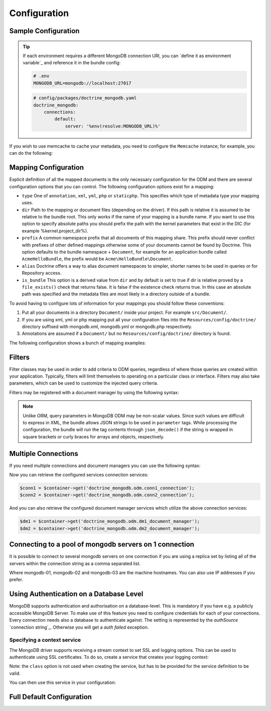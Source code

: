 Configuration
=============

Sample Configuration
--------------------

.. configuration-block::

    .. code-block:: yaml

        # config/packages/doctrine_mongodb.yaml
        doctrine_mongodb:
            connections:
                default:
                    server: mongodb://localhost:27017
                    options: {}
            default_database: hello_%kernel.environment%
            document_managers:
                default:
                    mappings:
                        AcmeDemoBundle: ~
                    filters:
                        filter-name:
                            class: Class\Example\Filter\ODM\ExampleFilter
                            enabled: true
                    metadata_cache_driver: array # array, apc, apcu, memcache, memcached, redis, wincache, zenddata, xcache

    .. code-block:: xml

        <?xml version="1.0" ?>

        <container xmlns="http://symfony.com/schema/dic/services"
            xmlns:xsi="http://www.w3.org/2001/XMLSchema-instance"
            xmlns:doctrine_mongodb="http://symfony.com/schema/dic/doctrine/odm/mongodb"
            xsi:schemaLocation="http://symfony.com/schema/dic/services http://symfony.com/schema/dic/services/services-1.0.xsd
                                http://symfony.com/schema/dic/doctrine/odm/mongodb http://symfony.com/schema/dic/doctrine/odm/mongodb/mongodb-1.0.xsd">

            <doctrine_mongodb:config default-database="hello_%kernel.environment%">
                <doctrine_mongodb:connection id="default" server="mongodb://localhost:27017">
                    <doctrine_mongodb:options>
                    </doctrine_mongodb:options>
                </doctrine_mongodb:connection>
                <doctrine_mongodb:document-manager id="default">
                    <doctrine_mongodb:mapping name="AcmeDemoBundle" />
                    <doctrine_mongodb:filter name="filter-name" enabled="true" class="Class\Example\Filter\ODM\ExampleFilter" />
                    <doctrine_mongodb:metadata-cache-driver type="array" />
                </doctrine_mongodb:document-manager>
            </doctrine_mongodb:config>
        </container>

.. tip::

    If each environment requires a different MongoDB connection URI, you can
    `define it as environment variable`_ and reference it in the bundle config:

    .. code-block:: yaml

        # .env
        MONGODB_URL=mongodb://localhost:27017

    .. code-block:: yaml

        # config/packages/doctrine_mongodb.yaml
        doctrine_mongodb:
            connections:
                default:
                    server: '%env(resolve:MONGODB_URL)%'

If you wish to use memcache to cache your metadata, you need to configure the
``Memcache`` instance; for example, you can do the following:

.. configuration-block::

    .. code-block:: yaml

        # app/config/config.yml
        doctrine_mongodb:
            default_database: hello_%kernel.environment%
            connections:
                default:
                    server: mongodb://localhost:27017
                    options: {}
            document_managers:
                default:
                    mappings:
                        AcmeDemoBundle: ~
                    metadata_cache_driver:
                        type: memcache
                        class: Doctrine\Common\Cache\MemcacheCache
                        host: localhost
                        port: 11211
                        instance_class: Memcache

    .. code-block:: xml

        <?xml version="1.0" ?>

        <container xmlns="http://symfony.com/schema/dic/services"
            xmlns:xsi="http://www.w3.org/2001/XMLSchema-instance"
            xmlns:doctrine_mongodb="http://symfony.com/schema/dic/doctrine/odm/mongodb"
            xsi:schemaLocation="http://symfony.com/schema/dic/services http://symfony.com/schema/dic/services/services-1.0.xsd
                                http://symfony.com/schema/dic/doctrine/odm/mongodb http://symfony.com/schema/dic/doctrine/odm/mongodb/mongodb-1.0.xsd">

            <doctrine_mongodb:config default-database="hello_%kernel.environment%">
                <doctrine_mongodb:document-manager id="default">
                    <doctrine_mongodb:mapping name="AcmeDemoBundle" />
                    <doctrine_mongodb:metadata-cache-driver type="memcache">
                        <doctrine_mongodb:class>Doctrine\Common\Cache\MemcacheCache</doctrine_mongodb:class>
                        <doctrine_mongodb:host>localhost</doctrine_mongodb:host>
                        <doctrine_mongodb:port>11211</doctrine_mongodb:port>
                        <doctrine_mongodb:instance-class>Memcache</doctrine_mongodb:instance-class>
                    </doctrine_mongodb:metadata-cache-driver>
                </doctrine_mongodb:document-manager>
                <doctrine_mongodb:connection id="default" server="mongodb://localhost:27017">
                    <doctrine_mongodb:options>
                    </doctrine_mongodb:options>
                </doctrine_mongodb:connection>
            </doctrine_mongodb:config>
        </container>


Mapping Configuration
---------------------

Explicit definition of all the mapped documents is the only necessary
configuration for the ODM and there are several configuration options that you
can control. The following configuration options exist for a mapping:

- ``type`` One of ``annotation``, ``xml``, ``yml``, ``php`` or ``staticphp``.
  This specifies which type of metadata type your mapping uses.

- ``dir`` Path to the mapping or document files (depending on the driver). If
  this path is relative it is assumed to be relative to the bundle root. This
  only works if the name of your mapping is a bundle name. If you want to use
  this option to specify absolute paths you should prefix the path with the
  kernel parameters that exist in the DIC (for example %kernel.project_dir%).

- ``prefix`` A common namespace prefix that all documents of this mapping
  share. This prefix should never conflict with prefixes of other defined
  mappings otherwise some of your documents cannot be found by Doctrine. This
  option defaults to the bundle namespace + ``Document``, for example for an
  application bundle called ``AcmeHelloBundle``, the prefix would be
  ``Acme\HelloBundle\Document``.

- ``alias`` Doctrine offers a way to alias document namespaces to simpler,
  shorter names to be used in queries or for Repository access.

- ``is_bundle`` This option is a derived value from ``dir`` and by default is
  set to true if dir is relative proved by a ``file_exists()`` check that
  returns false. It is false if the existence check returns true. In this case
  an absolute path was specified and the metadata files are most likely in a
  directory outside of a bundle.

To avoid having to configure lots of information for your mappings you should
follow these conventions:

1. Put all your documents in a directory ``Document/`` inside your project. For
   example ``src/Document/``.

2. If you are using xml, yml or php mapping put all your configuration files
   into the ``Resources/config/doctrine/`` directory
   suffixed with mongodb.xml, mongodb.yml or mongodb.php respectively.

3. Annotations are assumed if a ``Document/`` but no
   ``Resources/config/doctrine/`` directory is found.

The following configuration shows a bunch of mapping examples:

.. configuration-block::

    .. code-block:: yaml

        doctrine_mongodb:
            document_managers:
                default:
                    mappings:
                        MyBundle1: ~
                        MyBundle2: xml
                        MyBundle3: { type: annotation, dir: Documents/ }
                        MyBundle4: { type: xml, dir: Resources/config/doctrine/mapping }
                        MyBundle5:
                            type: xml
                            dir: my-bundle-mappings-dir
                            alias: BundleAlias
                        doctrine_extensions:
                            type: xml
                            dir: "%kernel.project_dir%/src/vendor/DoctrineExtensions/lib/DoctrineExtensions/Documents"
                            prefix: DoctrineExtensions\Documents\
                            alias: DExt

    .. code-block:: xml

        <?xml version="1.0" ?>

        <container xmlns="http://symfony.com/schema/dic/services"
                   xmlns:xsi="http://www.w3.org/2001/XMLSchema-instance"
                   xmlns:doctrine_mongodb="http://symfony.com/schema/dic/doctrine/odm/mongodb"
                   xsi:schemaLocation="http://symfony.com/schema/dic/services http://symfony.com/schema/dic/services/services-1.0.xsd
                                        http://symfony.com/schema/dic/doctrine/odm/mongodb http://symfony.com/schema/dic/doctrine/odm/mongodb/mongodb-1.0.xsd">

            <doctrine_mongodb:config>
                <doctrine_mongodb:document-manager id="default">
                    <doctrine_mongodb:mapping name="MyBundle1" />
                    <doctrine_mongodb:mapping name="MyBundle2" type="yml" />
                    <doctrine_mongodb:mapping name="MyBundle3" type="annotation" dir="Documents/" />
                    <doctrine_mongodb:mapping name="MyNundle4" type="xml" dir="Resources/config/doctrine/mapping" />
                    <doctrine_mongodb:mapping name="MyBundle5" type="xml" dir="my-bundle-mappings-dir" alias="BundleAlias" />
                    <doctrine_mongodb:mapping name="doctrine_extensions"
                                              type="xml"
                                              dir="%kernel.project_dir%/src/vendor/DoctrineExtensions/lib/DoctrineExtensions/Documents"
                                              prefix="DoctrineExtensions\Documents\"
                                              alias="DExt" />
                </doctrine_mongodb:document-manager>
            </doctrine_mongodb:config>
        </container>

Filters
-------

Filter classes may be used in order to add criteria to ODM queries, regardless
of where those queries are created within your application. Typically, filters
will limit themselves to operating on a particular class or interface. Filters
may also take parameters, which can be used to customize the injected query
criteria.

Filters may be registered with a document manager by using the following syntax:

.. configuration-block::

    .. code-block:: yaml

        doctrine_mongodb:
            document_managers:
                default:
                    filters:
                        basic_filter:
                            class: Vendor\Filter\BasicFilter
                            enabled: true
                        complex_filter:
                            class: Vendor\Filter\ComplexFilter
                            enabled: false
                            parameters:
                                author: bob
                                comments: { $gte: 10 }
                                tags: { $in: [ 'foo', 'bar' ] }

    .. code-block:: xml

        <?xml version="1.0" ?>

        <container xmlns="http://symfony.com/schema/dic/services"
            xmlns:xsi="http://www.w3.org/2001/XMLSchema-instance"
            xmlns:doctrine="http://symfony.com/schema/dic/doctrine/odm/mongodb"
            xsi:schemaLocation="http://symfony.com/schema/dic/services http://symfony.com/schema/dic/services/services-1.0.xsd
                                http://symfony.com/schema/dic/doctrine/odm/mongodb http://symfony.com/schema/dic/doctrine/odm/mongodb/mongodb-1.0.xsd">

            <doctrine:mongodb>
                <doctrine:connection id="default" server="mongodb://localhost:27017" />

                <doctrine:document-manager id="default" connection="default">
                    <doctrine:filter name="basic_filter" enabled="true" class="Vendor\Filter\BasicFilter" />
                    <doctrine:filter name="complex_filter" enabled="true" class="Vendor\Filter\ComplexFilter">
                        <doctrine:parameter name="author">bob</doctrine:parameter>
                        <doctrine:parameter name="comments">{ "$gte": 10 }</doctrine:parameter>
                        <doctrine:parameter name="tags">{ "$in": [ "foo", "bar" ] }</doctrine:parameter>
                    </doctrine:filter>
                </doctrine:document-manager>
            </doctrine:mongodb>
        </container>

.. note::

    Unlike ORM, query parameters in MongoDB ODM may be non-scalar values. Since
    such values are difficult to express in XML, the bundle allows JSON strings
    to be used in ``parameter`` tags. While processing the configuration, the
    bundle will run the tag contents through ``json_decode()`` if the string is
    wrapped in square brackets or curly braces for arrays and objects,
    respectively.

Multiple Connections
--------------------

If you need multiple connections and document managers you can use the
following syntax:

.. configuration-block::

    .. code-block:: yaml

        doctrine_mongodb:
            default_database: hello_%kernel.environment%
            default_connection: conn2
            default_document_manager: dm2
            metadata_cache_driver: apc
            connections:
                conn1:
                    server: mongodb://localhost:27017
                conn2:
                    server: mongodb://localhost:27017
            document_managers:
                dm1:
                    connection: conn1
                    database: db1
                    metadata_cache_driver: xcache
                    mappings:
                        AcmeDemoBundle: ~
                dm2:
                    connection: conn2
                    database: db2
                    mappings:
                        AcmeHelloBundle: ~

    .. code-block:: xml

        <?xml version="1.0" ?>

        <container xmlns="http://symfony.com/schema/dic/services"
            xmlns:xsi="http://www.w3.org/2001/XMLSchema-instance"
            xmlns:doctrine_mongodb="http://symfony.com/schema/dic/doctrine/odm/mongodb"
            xsi:schemaLocation="http://symfony.com/schema/dic/services http://symfony.com/schema/dic/services/services-1.0.xsd
                                http://symfony.com/schema/dic/doctrine/odm/mongodb http://symfony.com/schema/dic/doctrine/odm/mongodb/mongodb-1.0.xsd">

            <doctrine_mongodb:config
                    default-database="hello_%kernel.environment%"
                    default-document-manager="dm2"
                    default-connection="dm2"
                    proxy-namespace="MongoDBODMProxies"
                    auto-generate-proxy-classes="true">
                <doctrine_mongodb:connection id="conn1" server="mongodb://localhost:27017">
                    <doctrine_mongodb:options>
                    </doctrine_mongodb:options>
                </doctrine_mongodb:connection>
                <doctrine_mongodb:connection id="conn2" server="mongodb://localhost:27017">
                    <doctrine_mongodb:options>
                    </doctrine_mongodb:options>
                </doctrine_mongodb:connection>
                <doctrine_mongodb:document-manager id="dm1" metadata-cache-driver="xcache" connection="conn1" database="db1">
                    <doctrine_mongodb:mapping name="AcmeDemoBundle" />
                </doctrine_mongodb:document-manager>
                <doctrine_mongodb:document-manager id="dm2" connection="conn2" database="db2">
                    <doctrine_mongodb:mapping name="AcmeHelloBundle" />
                </doctrine_mongodb:document-manager>
            </doctrine_mongodb:config>
        </container>

Now you can retrieve the configured services connection services:

.. code-block:: php

    $conn1 = $container->get('doctrine_mongodb.odm.conn1_connection');
    $conn2 = $container->get('doctrine_mongodb.odm.conn2_connection');

And you can also retrieve the configured document manager services which utilize the above
connection services:

.. code-block:: php

    $dm1 = $container->get('doctrine_mongodb.odm.dm1_document_manager');
    $dm2 = $container->get('doctrine_mongodb.odm.dm2_document_manager');

Connecting to a pool of mongodb servers on 1 connection
-------------------------------------------------------

It is possible to connect to several mongodb servers on one connection if
you are using a replica set by listing all of the servers within the connection
string as a comma separated list.

.. configuration-block::

    .. code-block:: yaml

        doctrine_mongodb:
            # ...
            connections:
                default:
                    server: "mongodb://mongodb-01:27017,mongodb-02:27017,mongodb-03:27017"

    .. code-block:: xml

        <?xml version="1.0" ?>

        <container xmlns="http://symfony.com/schema/dic/services"
                   xmlns:xsi="http://www.w3.org/2001/XMLSchema-instance"
                   xmlns:doctrine="http://symfony.com/schema/dic/doctrine/odm/mongodb"
                   xsi:schemaLocation="http://symfony.com/schema/dic/services http://symfony.com/schema/dic/services/services-1.0.xsd
                                http://symfony.com/schema/dic/doctrine/odm/mongodb http://symfony.com/schema/dic/doctrine/odm/mongodb/mongodb-1.0.xsd">

            <doctrine:mongodb>
                <doctrine:connection id="default" server="mongodb://mongodb-01:27017,mongodb-02:27017,mongodb-03:27017" />
            </doctrine:mongodb>
        </container>

Where mongodb-01, mongodb-02 and mongodb-03 are the machine hostnames. You
can also use IP addresses if you prefer.

Using Authentication on a Database Level
----------------------------------------

MongoDB supports authentication and authorisation on a database-level. This is mandatory if you have
e.g. a publicly accessible MongoDB Server. To make use of this feature you need to configure credentials
for each of your connections. Every connection needs also a database to authenticate against. The setting is
represented by the *authSource* `connection string`_.
Otherwise you will get a *auth failed* exception.

.. configuration-block::

    .. code-block:: yaml

        doctrine_mongodb:
            # ...
            connections:
                default:
                    server: "mongodb://localhost:27017"
                    options:
                        username: someuser
                        password: somepass
                        authSource: db_you_have_access_to

    .. code-block:: xml

        <?xml version="1.0" ?>

        <container xmlns="http://symfony.com/schema/dic/services"
                   xmlns:xsi="http://www.w3.org/2001/XMLSchema-instance"
                   xmlns:doctrine="http://symfony.com/schema/dic/doctrine/odm/mongodb"
                   xsi:schemaLocation="http://symfony.com/schema/dic/services http://symfony.com/schema/dic/services/services-1.0.xsd
                                http://symfony.com/schema/dic/doctrine/odm/mongodb http://symfony.com/schema/dic/doctrine/odm/mongodb/mongodb-1.0.xsd">

            <doctrine:mongodb>
                <doctrine:connection id="default" server="mongodb://localhost:27017"/>
                    <doctrine:options
                            username="someuser"
                            password="somepass"
                            authSource="db_you_have_access_to"
                    >
                    </doctrine:options>
                </doctrine:connection>
            </doctrine:mongodb>
        </container>

Specifying a context service
~~~~~~~~~~~~~~~~~~~~~~~~~~~~

The MongoDB driver supports receiving a stream context to set SSL and logging
options. This can be used to authenticate using SSL certificates. To do so,
create a service that creates your logging context:

.. configuration-block::

    .. code-block:: yaml

        services:
            # ...

            app.mongodb.context_service:
                class: 'resource'
                factory: 'stream_context_create'
                arguments:
                    - { ssl: { verify_expiry: true } }

Note: the ``class`` option is not used when creating the service, but has to be
provided for the service definition to be valid.

You can then use this service in your configuration:

.. configuration-block::

    .. code-block:: yaml

        doctrine_mongodb:
            # ...
            connections:
                default:
                    server: "mongodb://localhost:27017"
                    driver_options:
                        context: "app.mongodb.context_service"

    .. code-block:: xml

        <?xml version="1.0" ?>

        <container xmlns="http://symfony.com/schema/dic/services"
                   xmlns:xsi="http://www.w3.org/2001/XMLSchema-instance"
                   xmlns:doctrine="http://symfony.com/schema/dic/doctrine/odm/mongodb"
                   xsi:schemaLocation="http://symfony.com/schema/dic/services http://symfony.com/schema/dic/services/services-1.0.xsd
                                http://symfony.com/schema/dic/doctrine/odm/mongodb http://symfony.com/schema/dic/doctrine/odm/mongodb/mongodb-1.0.xsd">

            <doctrine:mongodb>
                <doctrine:connection id="default" server="mongodb://localhost:27017"/>
                    <doctrine:driver-options
                        context="app.mongodb.context_service"
                    >
                    </doctrine:options>
                </doctrine:connection>
            </doctrine:mongodb>
        </container>


Full Default Configuration
--------------------------

.. configuration-block::

    .. code-block:: yaml

        doctrine_mongodb:
            document_managers:

                # Prototype
                id:
                    connection:                        ~
                    database:                          ~
                    default_document_repository_class: Doctrine\ODM\MongoDB\Repository\DocumentRepository
                    default_gridfs_repository_class:   Doctrine\ODM\MongoDB\Repository\DefaultGridFSRepository
                    repository_factory:                ~
                    persistent_collection_factory:     ~
                    logging:                           true
                    auto_mapping:                      false
                    metadata_cache_driver:
                        type:                 ~
                        class:                ~
                        host:                 ~
                        port:                 ~
                        instance_class:       ~
                    mappings:

                        # Prototype
                        name:
                            mapping:              true
                            type:                 ~
                            dir:                  ~
                            prefix:               ~
                            alias:                ~
                            is_bundle:            ~
            connections:

                # Prototype
                id:
                    server:               ~
                    options:
                        authMechanism:        ~
                        connect:              ~
                        connectTimeoutMS:     ~
                        db:                   ~
                        authSource:           ~
                        journal:              ~
                        password:             ~
                        readPreference:       ~
                        readPreferenceTags:   ~
                        replicaSet:           ~ # replica set name
                        socketTimeoutMS:      ~
                        ssl:                  ~
                        username:             ~
                        w:                    ~
                        wTimeoutMS:           ~
                    driver_options:
                        context:              ~ # stream context to use for connection

            proxy_namespace:      MongoDBODMProxies
            proxy_dir:            "%kernel.cache_dir%/doctrine/odm/mongodb/Proxies"
            auto_generate_proxy_classes:  0
            hydrator_namespace:   Hydrators
            hydrator_dir:         "%kernel.cache_dir%/doctrine/odm/mongodb/Hydrators"
            auto_generate_hydrator_classes:  0
            persistent_collection_namespace: PersistentCollections
            persistent_collection_dir: "%kernel.cache_dir%/doctrine/odm/mongodb/PersistentCollections"
            auto_generate_persistent_collection_classes: 0
            default_document_manager:  ~
            default_connection:   ~
            default_database:     default
            fixture_loader:       Symfony\Bridge\Doctrine\DataFixtures\ContainerAwareLoader

    .. code-block:: xml

        <?xml version="1.0" ?>

        <container xmlns="http://symfony.com/schema/dic/services"
                   xmlns:xsi="http://www.w3.org/2001/XMLSchema-instance"
                   xmlns:doctrine="http://symfony.com/schema/dic/doctrine/odm/mongodb"
                   xsi:schemaLocation="http://symfony.com/schema/dic/services http://symfony.com/schema/dic/services/services-1.0.xsd
                                http://symfony.com/schema/dic/doctrine/odm/mongodb http://symfony.com/schema/dic/doctrine/odm/mongodb/mongodb-1.0.xsd">

            <doctrine:config
                    auto-generate-hydrator-classes="0"
                    auto-generate-proxy-classes="0"
                    default-connection=""
                    default-database="default"
                    default-document-manager=""
                    hydrator-dir="%kernel.cache_dir%/doctrine/odm/mongodb/Hydrators"
                    hydrator-namespace="Hydrators"
                    proxy-dir="%kernel.cache_dir%/doctrine/odm/mongodb/Proxies"
                    proxy-namespace="Proxies"
                    fixture-loader="Symfony\Bridge\Doctrine\DataFixtures\ContainerAwareLoader"
            >
                <doctrine:document-manager id="id"
                                           connection=""
                                           database=""
                                           default-document-repository-class=""
                                           default-gridfs-repository-class=""
                                           repository-factory=""
                                           logging="true"
                                           auto-mapping="false"
                >
                    <doctrine:metadata-cache-driver type="">
                        <doctrine:class></doctrine:class>
                        <doctrine:host></doctrine:host>
                        <doctrine:port></doctrine:port>
                        <doctrine:instance-class></doctrine:instance-class>
                    </doctrine:metadata-cache-driver>
                    <doctrine:mapping name="name"
                                      type=""
                                      dir=""
                                      prefix=""
                                      alias=""
                                      is-bundle=""
                    />
                    <doctrine:profiler enabled="true" pretty="false" />
                </doctrine:document-manager>
                <doctrine:connection id="conn1" server="mongodb://localhost">
                    <doctrine:options
                            authMechanism=""
                            connect=""
                            connectTimeoutMS=""
                            db=""
                            authSource=""
                            journal=""
                            password=""
                            readPreference=""
                            replicaSet=""
                            socketTimeoutMS=""
                            ssl=""
                            username=""
                            w=""
                            wTimeoutMS=""
                    >
                    </doctrine:options>
                </doctrine:connection>
            </doctrine:config>
        </container>
